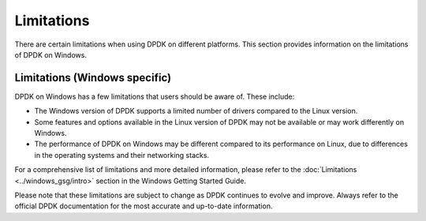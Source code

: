 ..  SPDX-License-Identifier: BSD-3-Clause
    Copyright(c) 2010-2014 Intel Corporation.

Limitations
===========

There are certain limitations when using DPDK on different platforms. This section provides information on the limitations of DPDK on Windows.

Limitations (Windows specific)
------------------------------

DPDK on Windows has a few limitations that users should be aware of. These include:

- The Windows version of DPDK supports a limited number of drivers compared to the Linux version.

- Some features and options available in the Linux version of DPDK may not be available or may work differently on Windows.

- The performance of DPDK on Windows may be different compared to its performance on Linux, due to differences in the operating systems and their networking stacks.

For a comprehensive list of limitations and more detailed information, please refer to the :doc:`Limitations <../windows_gsg/intro>` section in the Windows Getting Started Guide.

Please note that these limitations are subject to change as DPDK continues to evolve and improve. Always refer to the official DPDK documentation for the most accurate and up-to-date information.
